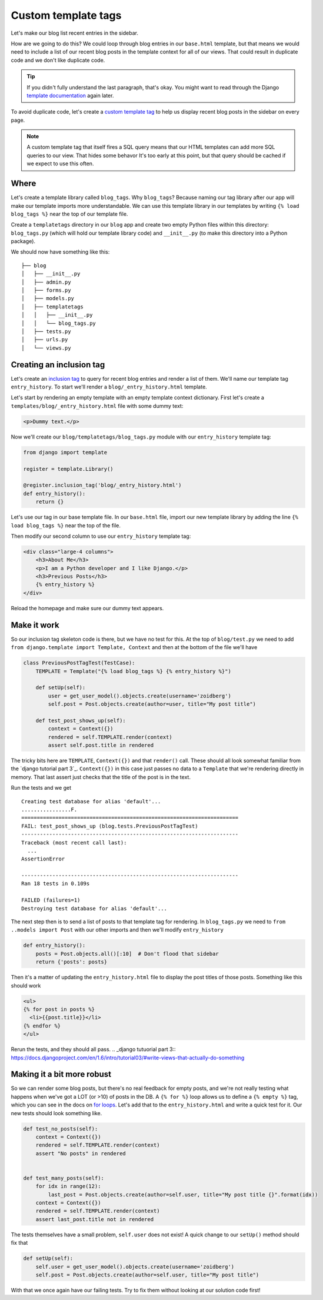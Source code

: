 Custom template tags
====================

Let's make our blog list recent entries in the sidebar.

How are we going to do this?  We could loop through blog entries in our
``base.html`` template, but that means we would need to include a list of our
recent blog posts in the template context for all of our views.  That could
result in duplicate code and we don't like duplicate code.

.. TIP::

    If you didn't fully understand the last paragraph, that's okay.  You might
    want to read through the Django `template documentation`_ again later.

To avoid duplicate code, let's create a `custom template tag`_ to help us
display recent blog posts in the sidebar on every page.

.. NOTE::
  A custom template tag that itself fires a SQL query means that our HTML
  templates can add more SQL queries to our view. That hides some behavor It's too early at this point,
  but that query should be cached if we expect to use this often.


Where
-----

Let's create a template library called ``blog_tags``.  Why ``blog_tags``?
Because naming our tag library after our app will make our template imports
more understandable. We can use this template library in our templates by
writing ``{% load blog_tags %}`` near the top of our template file.

Create a ``templatetags`` directory in our ``blog`` app and create two empty
Python files within this directory: ``blog_tags.py`` (which will hold our
template library code) and ``__init__.py`` (to make this directory into a Python
package).

We should now have something like this::

    ├── blog
    │   ├── __init__.py
    │   ├── admin.py
    │   ├── forms.py
    │   ├── models.py
    │   ├── templatetags
    │   │   ├── __init__.py
    │   │   └── blog_tags.py
    │   ├── tests.py
    │   ├── urls.py
    │   └── views.py


Creating an inclusion tag
-------------------------

Let's create an `inclusion tag`_ to query for recent blog entries and render a list
of them.  We'll name our template tag ``entry_history``.  To start we'll render a ``blog/_entry_history.html`` template.

Let's start by rendering an empty template with an empty template context dictionary.  First let's create a ``templates/blog/_entry_history.html`` file with some dummy text:

.. code-block:: html

    <p>Dummy text.</p>

Now we'll create our ``blog/templatetags/blog_tags.py`` module with our ``entry_history`` template tag:

.. code-block:: python

    from django import template

    register = template.Library()

    @register.inclusion_tag('blog/_entry_history.html')
    def entry_history():
        return {}

Let's use our tag in our base template file. In our ``base.html`` file, import our new template library by adding the line
``{% load blog_tags %}`` near the top of the file.

Then modify our second column to use our ``entry_history`` template tag:

.. code-block:: html

    <div class="large-4 columns">
        <h3>About Me</h3>
        <p>I am a Python developer and I like Django.</p>
        <h3>Previous Posts</h3>
        {% entry_history %}
    </div>

Reload the homepage and make sure our dummy text appears.


Make it work
------------

So our inclusion tag skeleton code is there, but we have no test for this. At the top of ``blog/test.py`` we need to add
``from django.template import Template, Context`` and then at the bottom of the file we'll have

.. code-block:: python

    class PreviousPostTagTest(TestCase):
        TEMPLATE = Template("{% load blog_tags %} {% entry_history %}")

        def setUp(self):
            user = get_user_model().objects.create(username='zoidberg')
            self.post = Post.objects.create(author=user, title="My post title")

        def test_post_shows_up(self):
            context = Context({})
            rendered = self.TEMPLATE.render(context)
            assert self.post.title in rendered


The tricky bits here are ``TEMPLATE``, ``Context({})`` and that ``render()`` call. These should all look somewhat familiar
from the `django tutorial part 3`_. ``Context({})`` in this case just passes no data to a ``Template`` that we're
rendering directly in memory. That last assert just checks that the title of the post is in the text.

Run the tests and we get

::

    Creating test database for alias 'default'...
    ................F.
    ======================================================================
    FAIL: test_post_shows_up (blog.tests.PreviousPostTagTest)
    ----------------------------------------------------------------------
    Traceback (most recent call last):
      ...
    AssertionError

    ----------------------------------------------------------------------
    Ran 18 tests in 0.109s

    FAILED (failures=1)
    Destroying test database for alias 'default'...

The next step then is to send a list of posts to that template tag for rendering.
In ``blog_tags.py`` we need to ``from ..models import Post`` with our other imports and then we'll modify ``entry_history``

.. code-block:: python

    def entry_history():
        posts = Post.objects.all()[:10]  # Don't flood that sidebar
        return {'posts': posts}

Then it's a matter of updating the ``entry_history.html`` file to display the post titles of those posts. Something like
this should work

.. code-block:: html

    <ul>
    {% for post in posts %}
      <li>{{post.title}}</li>
    {% endfor %}
    </ul>

Rerun the tests, and they should all pass.
.. _django tutuorial part 3:: https://docs.djangoproject.com/en/1.6/intro/tutorial03/#write-views-that-actually-do-something

Making it a bit more robust
---------------------------

So we can render some blog posts, but there's no real feedback for empty posts, and we're not really testing what
happens when we've got a LOT (or >10) of posts in the DB. A ``{% for %}`` loop allows us to define a ``{% empty %}`` tag,
which you can see in the docs on `for loops`_. Let's add that to the ``entry_history.html`` and write a quick test for it.
Our new tests should look something like.

.. code-block:: python

    def test_no_posts(self):
        context = Context({})
        rendered = self.TEMPLATE.render(context)
        assert "No posts" in rendered


    def test_many_posts(self):
        for idx in range(12):
            last_post = Post.objects.create(author=self.user, title="My post title {}".format(idx))
        context = Context({})
        rendered = self.TEMPLATE.render(context)
        assert last_post.title not in rendered

The tests themselves have a small problem, ``self.user`` does not exist! A quick change to our ``setUp()`` method should fix
that

.. code-block:: python


    def setUp(self):
        self.user = get_user_model().objects.create(username='zoidberg')
        self.post = Post.objects.create(author=self.user, title="My post title")

With that we once again have our failing tests. Try to fix them without looking at our solution code first!


.. _custom template tag: https://docs.djangoproject.com/en/dev/howto/custom-template-tags/#writing-custom-template-tags
.. _for loops: https://docs.djangoproject.com/en/dev/ref/templates/builtins/#for-empty
.. _template documentation: https://docs.djangoproject.com/en/1.6/ref/templates/api/
.. _inclusion tag: https://docs.djangoproject.com/en/1.6/howto/custom-template-tags/#howto-custom-template-tags-inclusion-tags
